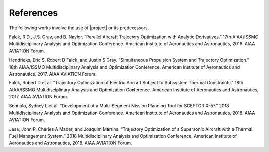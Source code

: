 ==========
References
==========

The following works involve the use of |project| or its predecessors.

Falck, R.D., J.S. Gray, and B. Naylor. “Parallel Aircraft Trajectory Optimization with Analytic Derivatives.” 17th AIAA/ISSMO Multidisciplinary Analysis and Optimization Conference. American Institute of Aeronautics and Astronautics, 2016. AIAA AVIATION Forum.

Hendricks, Eric S, Robert D Falck, and Justin S Gray. “Simultaneous Propulsion System and Trajectory Optimization.” 18th AIAA/ISSMO Multidisciplinary Analysis and Optimization Conference. American Institute of Aeronautics and Astronautics, 2017. AIAA AVIATION Forum.

Falck, Robert D et al. “Trajectory Optimization of Electric Aircraft Subject to Subsystem Thermal Constraints.” 18th AIAA/ISSMO Multidisciplinary Analysis and Optimization Conference. American Institute of Aeronautics and Astronautics, 2017. AIAA AVIATION Forum.

Schnulo, Sydney L et al. “Development of a Multi-Segment Mission Planning Tool for SCEPTOR X-57.” 2018 Multidisciplinary Analysis and Optimization Conference. American Institute of Aeronautics and Astronautics, 2018. AIAA AVIATION Forum.

Jasa, John P, Charles A Mader, and Joaquim Martins. “Trajectory Optimization of a Supersonic Aircraft with a Thermal Fuel Management System.” 2018 Multidisciplinary Analysis and Optimization Conference. American Institute of Aeronautics and Astronautics, 2018. AIAA AVIATION Forum.